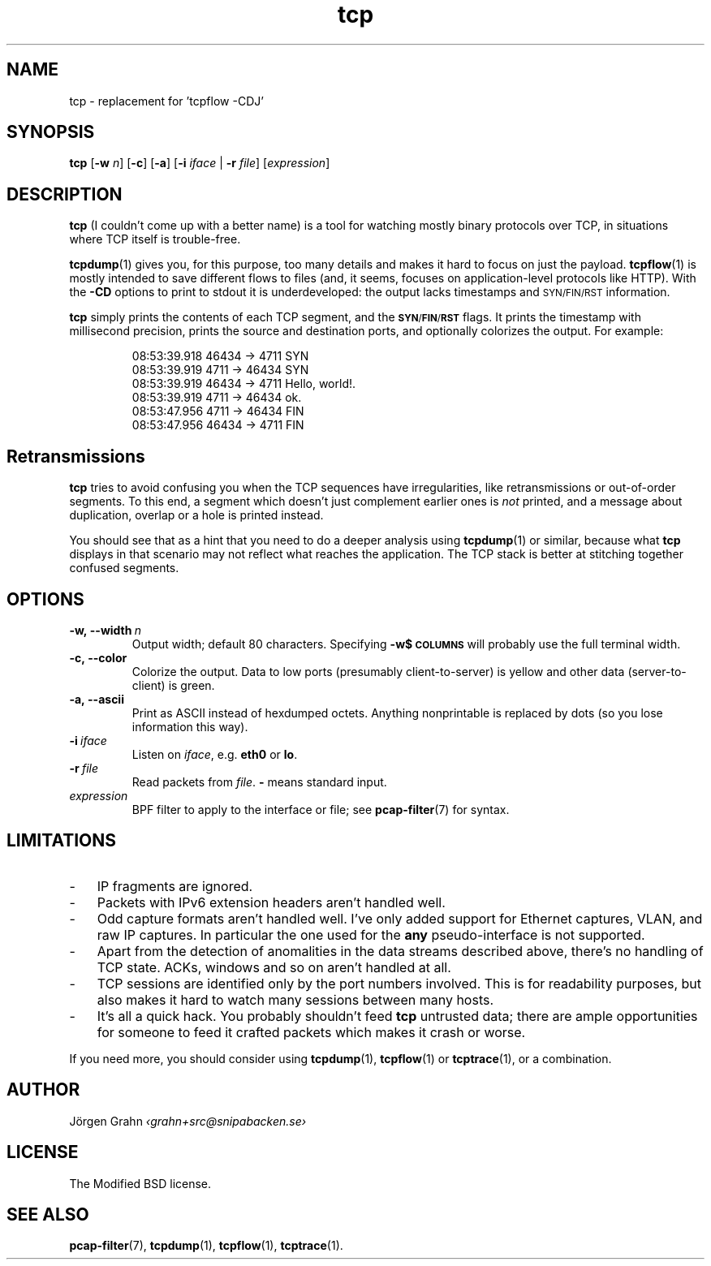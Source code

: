 .ss 12 0
.de BP
.IP \\fB\\$*
..
.hw si-tu-ations
.
.TH tcp 1 "APR 2017" Tcp "User Manuals"
.
.
.SH "NAME"
tcp \- replacement for 'tcpflow -CDJ'
.
.SH "SYNOPSIS"
.B tcp
.RB [ \-w
.IR n ]
.RB [ \-c ]
.RB [ \-a ]
.RB [ \-i
.IR iface
|
.B \-r
.IR file ]
.RI [ expression ]
.
.SH "DESCRIPTION"
.B tcp
(I couldn't come up with a better name)
is a tool for watching mostly binary protocols over TCP,
in situations where TCP itself is trouble-free.
.
.PP
.BR tcpdump (1)
gives you, for this purpose, too many details and
makes it hard to focus on just the payload.
.BR tcpflow (1)
is mostly intended to save different flows to files (and, it seems, focuses
on application-level protocols like HTTP).
With the
.B \-CD
options to print to stdout it is underdeveloped: the output
lacks timestamps and \s-2SYN/FIN/RST\s0 information.
.\" Or at least this was the case in 2016.
.
.PP
.B tcp
simply prints the contents of each TCP segment, and the
.BR \s-1SYN / FIN / RST\s0
flags.  It prints the timestamp with millisecond precision,
prints the source and destination ports,
and optionally colorizes the output.
For example:
.
.nf
.IP
.ft CW
08:53:39.918 46434 ->  4711  SYN
08:53:39.919  4711 -> 46434  SYN
08:53:39.919 46434 ->  4711  Hello, world!.
08:53:39.919  4711 -> 46434  ok.
08:53:47.956  4711 -> 46434  FIN
08:53:47.956 46434 ->  4711  FIN
.fi
.
.SH "Retransmissions"
.B tcp
tries to avoid confusing you when the TCP sequences have irregularities,
like retransmissions or out-of-order segments.
To this end, a segment which doesn't just complement earlier ones is
.I not
printed, and a message about duplication, overlap or a hole is
printed instead.
.PP
You should see that as a hint that you need to do a deeper analysis
using
.BR tcpdump (1)
or similar, because what
.B tcp
displays in that scenario may not reflect what reaches the application.
The TCP stack is better at stitching together confused segments.
.
.SH "OPTIONS"
.
.BP \-w,\ --width\ \fIn
Output width; default 80 characters.
Specifying
.B -w$\s-2COLUMNS\s0
will probably use the full terminal width.
.
.BP \-c,\ --color
Colorize the output.
Data to low ports (presumably client-to-server)
is yellow and other data (server-to-client) is green.
.
.BP \-a,\ --ascii
Print as ASCII instead of hexdumped octets. Anything nonprintable
is replaced by dots (so you lose information this way).
.
.BP \-i\ \fIiface
Listen on
.IR iface ,
e.g.
.B eth0
or
.BR lo .
.
.BP \-r\ \fIfile
Read packets from
.IR file .
.B \-
means standard input.
.
.IP \fIexpression
BPF filter to apply to the interface or file; see
.BR pcap-filter (7)
for syntax.
.
.SH "LIMITATIONS"
.IP \- 3x
IP fragments are ignored.
.IP \-
Packets with IPv6 extension headers aren't handled well.
.IP \-
Odd capture formats aren't handled well.
I've only added support for Ethernet captures, VLAN, and raw IP captures.
In particular the one used for the
.B any
pseudo-interface is not supported.
.IP \-
Apart from the detection of anomalities in the data streams described
above, there's no handling of TCP state.
ACKs, windows and so on aren't handled at all.
.IP \-
TCP sessions are identified only by the port numbers involved.
This is for readability purposes, but also makes it hard to watch
many sessions between many hosts.
.IP \-
It's all a quick hack.
You probably shouldn't feed
.B tcp
untrusted data; there are ample opportunities for someone to
feed it crafted packets which makes it crash or worse.
.
.PP
If you need more, you should consider using
.BR tcpdump (1),
.BR tcpflow (1)
or
.BR tcptrace (1),
or a combination.
.
.SH "AUTHOR"
J\(:orgen Grahn \fI\[fo]grahn+src@snipabacken.se\[fc]
.
.SH "LICENSE"
.
The Modified BSD license.
.
.SH "SEE ALSO"
.BR pcap-filter (7),
.BR tcpdump (1),
.BR tcpflow (1),
.BR tcptrace (1).
